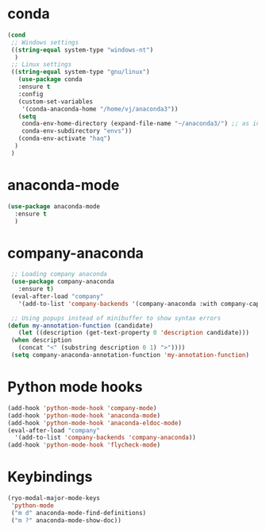 * conda
    #+begin_src emacs-lisp
	 (cond
      ;; Windows settings
      ((string-equal system-type "windows-nt")
       )
      ;; Linux settings
      ((string-equal system-type "gnu/linux")
	    (use-package conda
	    :ensure t
	    :config
	    (custom-set-variables
	     '(conda-anaconda-home "/home/vj/anaconda3"))
	    (setq
	     conda-env-home-directory (expand-file-name "~/anaconda3/") ;; as in previous example; not required
	     conda-env-subdirectory "envs"))
	    (conda-env-activate "haq")
       )
      )
      
    #+end_src
* anaconda-mode
  #+begin_src emacs-lisp
    (use-package anaconda-mode
      :ensure t
      )
  #+end_src
* company-anaconda
  #+begin_src emacs-lisp
    ;; Loading company anaconda
    (use-package company-anaconda
      :ensure t)
    (eval-after-load "company"
      '(add-to-list 'company-backends '(company-anaconda :with company-capf)))

    ;; Using popups instead of minibuffer to show syntax errors
   (defun my-annotation-function (candidate)
      (let ((description (get-text-property 0 'description candidate)))
	(when description
	  (concat "<" (substring description 0 1) ">"))))
    (setq company-anaconda-annotation-function 'my-annotation-function)
  #+end_src
* Python mode hooks
  #+begin_src emacs-lisp
    (add-hook 'python-mode-hook 'company-mode)
    (add-hook 'python-mode-hook 'anaconda-mode)
    (add-hook 'python-mode-hook 'anaconda-eldoc-mode)
    (eval-after-load "company"
      '(add-to-list 'company-backends 'company-anaconda))
    (add-hook 'python-mode-hook 'flycheck-mode)
  #+end_src
* Keybindings
  #+begin_src emacs-lisp
	(ryo-modal-major-mode-keys
	 'python-mode
	 ("m d" anaconda-mode-find-definitions)
	 ("m ?" anaconda-mode-show-doc))
  #+end_src
